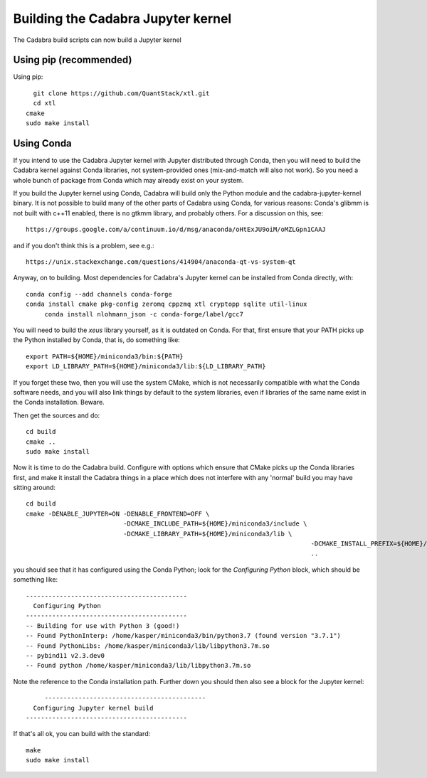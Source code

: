Building the Cadabra Jupyter kernel
===================================

The Cadabra build scripts can now build a Jupyter kernel



Using pip (recommended)
-----------------------

Using pip::

    git clone https://github.com/QuantStack/xtl.git
    cd xtl
  cmake
  sudo make install


  
  

Using Conda
-----------

If you intend to use the Cadabra Jupyter kernel with Jupyter
distributed through Conda, then you will need to build the Cadabra
kernel against Conda libraries, not system-provided ones
(mix-and-match will also not work). So you need a whole bunch of
package from Conda which may already exist on your system.

If you build the Jupyter kernel using Conda, Cadabra will build only
the Python module and the cadabra-jupyter-kernel binary. It is not
possible to build many of the other parts of Cadabra using Conda, for
various reasons: Conda's glibmm is not built with c++11 enabled, there
is no gtkmm library, and probably others. For a discussion on this, see::

  https://groups.google.com/a/continuum.io/d/msg/anaconda/oHtExJU9oiM/oMZLGpn1CAAJ

and if you don't think this is a problem, see e.g.::

  https://unix.stackexchange.com/questions/414904/anaconda-qt-vs-system-qt

Anyway, on to building. Most dependencies for Cadabra's Jupyter kernel
can be installed from Conda directly, with::

    conda config --add channels conda-forge
    conda install cmake pkg-config zeromq cppzmq xtl cryptopp sqlite util-linux
	 conda install nlohmann_json -c conda-forge/label/gcc7

You will need to build the `xeus` library yourself, as it is outdated
on Conda. For that, first ensure that your PATH picks up the Python
installed by Conda, that is, do something like::

    export PATH=${HOME}/miniconda3/bin:${PATH}
    export LD_LIBRARY_PATH=${HOME}/miniconda3/lib:${LD_LIBRARY_PATH}

If you forget these two, then you will use the system CMake, which is
not necessarily compatible with what the Conda software needs, and you
will also link things by default to the system libraries, even if
libraries of the same name exist in the Conda installation. Beware.

Then get the sources and do::

    cd build
    cmake ..
    sudo make install
	 
Now it is time to do the Cadabra build. Configure with options which
ensure that CMake picks up the Conda libraries first, and make it
install the Cadabra things in a place which does not interfere with
any 'normal' build you may have sitting around::

    cd build
    cmake -DENABLE_JUPYTER=ON -DENABLE_FRONTEND=OFF \
                              -DCMAKE_INCLUDE_PATH=${HOME}/miniconda3/include \
                              -DCMAKE_LIBRARY_PATH=${HOME}/miniconda3/lib \
										-DCMAKE_INSTALL_PREFIX=${HOME}/miniconda3
										..

you should see that it has configured using the Conda Python; look for
the `Configuring Python` block, which should be something like::

    -------------------------------------------
      Configuring Python
    -------------------------------------------
    -- Building for use with Python 3 (good!)
    -- Found PythonInterp: /home/kasper/miniconda3/bin/python3.7 (found version "3.7.1") 
    -- Found PythonLibs: /home/kasper/miniconda3/lib/libpython3.7m.so
    -- pybind11 v2.3.dev0
    -- Found python /home/kasper/miniconda3/lib/libpython3.7m.so

Note the reference to the Conda installation path. Further down you
should then also see a block for the Jupyter kernel::

	 -------------------------------------------
      Configuring Jupyter kernel build
    -------------------------------------------
 
If that's all ok, you can build with the standard::

    make
    sudo make install

